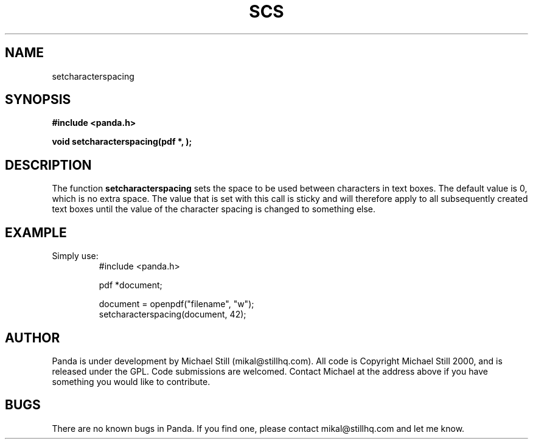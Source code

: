 .\" Copyright (c) 2000 Michael Still (mikal@stillhq.com)
.\"
.\" This is free documentation; you can redistribute it and/or
.\" modify it under the terms of the GNU General Public License as
.\" published by the Free Software Foundation; either version 2 of
.\" the License, or (at your option) any later version.
.\"
.\" The GNU General Public License's references to "object code"
.\" and "executables" are to be interpreted as the output of any
.\" document formatting or typesetting system, including
.\" intermediate and printed output.
.\"
.\" This manual is distributed in the hope that it will be useful,
.\" but WITHOUT ANY WARRANTY; without even the implied warranty of
.\" MERCHANTABILITY or FITNESS FOR A PARTICULAR PURPOSE.  See the
.\" GNU General Public License for more details.
.\"
.\" You should have received a copy of the GNU General Public
.\" License along with this manual; if not, write to the Free
.\" Software Foundation, Inc., 59 Temple Place, Suite 330, Boston, MA 02111,
.\" USA.
.TH SCS 3 "15 July 2000" "Panda PDF Generator" "Panda PDF Generator Programmer's Manual"
.SH NAME
setcharacterspacing
.SH SYNOPSIS
.B #include <panda.h>
.sp
.BI "void setcharacterspacing(pdf *, );"
.SH DESCRIPTION
The function
.B setcharacterspacing
sets the space to be used between characters in text boxes. The default value is 0, which is no extra space. The value that is set with this call is sticky and will therefore apply to all subsequently created text boxes until the value of the character spacing is changed to something else.
.SH EXAMPLE
.br
Simply use:
.RS
.nf
#include <panda.h>

pdf *document;

document = openpdf("filename", "w");
setcharacterspacing(document, 42);
.fi
.RE
.SH AUTHOR
.br
Panda is under development by Michael Still (mikal@stillhq.com). All code is Copyright Michael Still 2000, and is released under the GPL. Code submissions are welcomed. Contact Michael at the address above if you have something you would like to contribute.
.SH BUGS
.br
There are no known bugs in Panda. If you find one, please contact mikal@stillhq.com and let me know.
